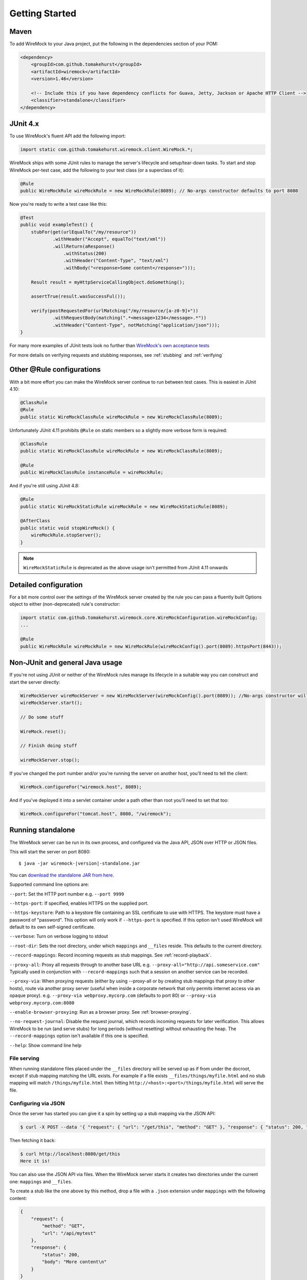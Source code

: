 .. _getting-started:

***************
Getting Started
***************

Maven
=====
To add WireMock to your Java project, put the following in the dependencies section of your POM:

.. code-block:: xml

    <dependency>
        <groupId>com.github.tomakehurst</groupId>
        <artifactId>wiremock</artifactId>
        <version>1.46</version>

        <!-- Include this if you have dependency conflicts for Guava, Jetty, Jackson or Apache HTTP Client -->
        <classifier>standalone</classifier>
    </dependency>


JUnit 4.x
=========
To use WireMock's fluent API add the following import:

.. code-block:: java

    import static com.github.tomakehurst.wiremock.client.WireMock.*;

WireMock ships with some JUnit rules to manage the server's lifecycle and setup/tear-down tasks. To start and stop WireMock per-test case, add the following to your test class (or a superclass of it):

.. code-block:: java

    @Rule
    public WireMockRule wireMockRule = new WireMockRule(8089); // No-args constructor defaults to port 8080


Now you're ready to write a test case like this:

.. code-block:: java

    @Test
    public void exampleTest() {
        stubFor(get(urlEqualTo("/my/resource"))
                .withHeader("Accept", equalTo("text/xml"))
                .willReturn(aResponse()
                    .withStatus(200)
                    .withHeader("Content-Type", "text/xml")
                    .withBody("<response>Some content</response>")));

        Result result = myHttpServiceCallingObject.doSomething();

        assertTrue(result.wasSuccessFul());

        verify(postRequestedFor(urlMatching("/my/resource/[a-z0-9]+"))
                .withRequestBody(matching(".*<message>1234</message>.*"))
                .withHeader("Content-Type", notMatching("application/json")));
    }

For many more examples of JUnit tests look no further than `WireMock's own acceptance tests <https://github.com/tomakehurst/wiremock/tree/master/src/test/java/com/github/tomakehurst/wiremock>`_

For more details on verifying requests and stubbing responses, see :ref:`stubbing` and :ref:`verifying`

Other @Rule configurations
==========================

With a bit more effort you can make the WireMock server continue to run between test cases.
This is easiest in JUnit 4.10:

.. code-block:: java

    @ClassRule
    @Rule
    public static WireMockClassRule wireMockRule = new WireMockClassRule(8089);


Unfortunately JUnit 4.11 prohibits ``@Rule`` on static members so a slightly more verbose form is required:

.. code-block:: java

    @ClassRule
    public static WireMockClassRule wireMockRule = new WireMockClassRule(8089);

    @Rule
    public WireMockClassRule instanceRule = wireMockRule;


And if you're still using JUnit 4.8:

.. code-block:: java

    @Rule
    public static WireMockStaticRule wireMockRule = new WireMockStaticRule(8089);

    @AfterClass
    public static void stopWireMock() {
        wireMockRule.stopServer();
    }

.. note::
    ``WireMockStaticRule`` is deprecated as the above usage isn't permitted from JUnit 4.11 onwards


Detailed configuration
======================

For a bit more control over the settings of the WireMock server created by the rule you can pass a fluently built
Options object to either (non-deprecated) rule's constructor:

.. code-block:: java

    import static com.github.tomakehurst.wiremock.core.WireMockConfiguration.wireMockConfig;
    ...

    @Rule
    public WireMockRule wireMockRule = new WireMockRule(wireMockConfig().port(8089).httpsPort(8443));



Non-JUnit and general Java usage
================================

If you're not using JUnit or neither of the WireMock rules manage its lifecycle in a suitable way you can construct and start the
server directly:

.. code-block:: java

    WireMockServer wireMockServer = new WireMockServer(wireMockConfig().port(8089)); //No-args constructor will start on port 8080, no HTTPS
    wireMockServer.start();

    // Do some stuff

    WireMock.reset();

    // Finish doing stuff

    wireMockServer.stop();

If you've changed the port number and/or you're running the server on another host, you'll need to tell the client:

.. code-block:: java

    WireMock.configureFor("wiremock.host", 8089);

And if you've deployed it into a servlet container under a path other than root you'll need to set that too:

.. code-block:: java

    WireMock.configureFor("tomcat.host", 8080, "/wiremock");

Running standalone
==================

The WireMock server can be run in its own process, and configured via the Java API, JSON over HTTP or JSON files.

This will start the server on port 8080:

.. parsed-literal::

    $ java -jar wiremock-|version|-standalone.jar

You can `download the standalone JAR from here <http://repo1.maven.org/maven2/com/github/tomakehurst/wiremock/1.46/wiremock-1.46-standalone.jar>`_.

Supported command line options are:

``--port``:
Set the HTTP port number e.g. ``--port 9999``

``--https-port``:
If specified, enables HTTPS on the supplied port.

``--https-keystore``:
Path to a keystore file containing an SSL certificate to use with HTTPS. The keystore must have a password of "password".
This option will only work if ``--https-port`` is specified. If this option isn't used WireMock will default to its
own self-signed certificate.

``--verbose``:
Turn on verbose logging to stdout

``--root-dir``:
Sets the root directory, under which ``mappings`` and ``__files`` reside. This defaults to the current directory.

``--record-mappings``:
Record incoming requests as stub mappings. See :ref:`record-playback`.

``--proxy-all``:
Proxy all requests through to another base URL e.g. ``--proxy-all="http://api.someservice.com"``
Typically used in conjunction with ``--record-mappings`` such that a session on another service can be recorded.

``--proxy-via``:
When proxying requests (either by using --proxy-all or by creating stub mappings that proxy to other hosts), route via
another proxy server (useful when inside a corporate network that only permits internet access via an opaque proxy).
e.g.
``--proxy-via webproxy.mycorp.com`` (defaults to port 80)
or
``--proxy-via webproxy.mycorp.com:8080``

``--enable-browser-proxying``:
Run as a browser proxy. See :ref:`browser-proxying`.

``--no-request-journal``:
Disable the request journal, which records incoming requests for later verification. This allows WireMock to be run
(and serve stubs) for long periods (without resetting) without exhausting the heap. The ``--record-mappings`` option isn't
available if this one is specified.

``--help``:
Show command line help


File serving
------------

When running standalone files placed under the ``__files`` directory will be served up as if from under the docroot,
except if stub mapping matching the URL exists. For example if a file exists ``__files/things/myfile.html`` and
no stub mapping will match ``/things/myfile.html`` then hitting ``http://<host>:<port>/things/myfile.html`` will
serve the file.



Configuring via JSON
--------------------

Once the server has started you can give it a spin by setting up a stub mapping via the JSON API:

.. code-block:: console

    $ curl -X POST --data '{ "request": { "url": "/get/this", "method": "GET" }, "response": { "status": 200, "body": "Here it is!\n" }}' http://localhost:8080/__admin/mappings/new

Then fetching it back:

.. code-block:: console

    $ curl http://localhost:8080/get/this
    Here it is!


You can also use the JSON API via files. When the WireMock server starts it creates two directories under the current one:
``mappings`` and ``__files``.

To create a stub like the one above by this method, drop a file with a ``.json`` extension under ``mappings``
with the following content:

.. code-block:: javascript

   {
       "request": {
           "method": "GET",
           "url": "/api/mytest"
       },
       "response": {
           "status": 200,
           "body": "More content\n"
       }
   }

After restarting the server you should be able to do this:

.. code-block:: console

    $ curl http://localhost:8080/api/mytest
    More content


See :ref:`stubbing` and :ref:`verifying` for more on the JSON API.

Fetching all of your stub mappings (and checking WireMock is working)
---------------------------------------------------------------------
A GET request to the root admin URL e.g ``http://localhost:8080/__admin`` will return all currently registered stub mappings. This is a useful way to check
whether WireMock is running on the host and port you expect:



Deploying into a servlet container
==================================

WireMock can be packaged up as a WAR and deployed into a servlet container, with some caveats:
fault injection and browser proxying won't work, __files won't be treated as a docroot as with standalone,
the server cannot be remotely shutdown, and the container must be configured to explode the WAR on deployment.
This has only really been tested in Tomcat 6 and Jetty, so YMMV. Running standalone is definitely the preferred option.

The easiest way to create a WireMock WAR project is to clone the `sample app <https://github.com/tomakehurst/wiremock/tree/master/sample-war>`_


